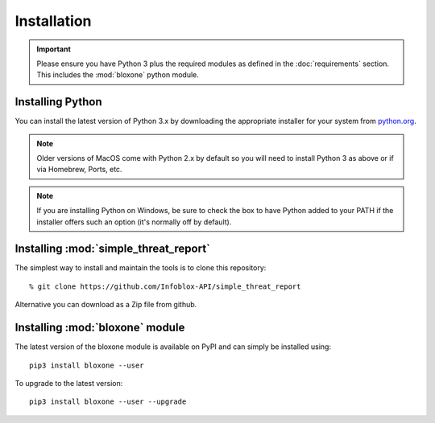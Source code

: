 ************
Installation
************

.. important::
  Please ensure you have Python 3 plus the required modules as defined in the  :doc:`requirements` section.
  This includes the :mod:`bloxone` python module.

Installing Python
=================

You can install the latest version of Python 3.x by downloading the appropriate installer for your system from `python.org <https://python.org>`_.

.. note::

  Older versions of MacOS come with Python 2.x by default so you will need to install Python 3 as above or if via Homebrew, Ports, etc.

.. note::

  If you are installing Python on Windows, be sure to check the box to have Python added to your PATH if the installer offers such an option (it's normally off by default).


Installing :mod:`simple_threat_report`
======================================

The simplest way to install and maintain the tools is to clone this 
repository::

    % git clone https://github.com/Infoblox-API/simple_threat_report

Alternative you can download as a Zip file from github.


Installing :mod:`bloxone` module
================================

The latest version of the bloxone module is available on PyPI and can simply be
installed using::

    pip3 install bloxone --user

To upgrade to the latest version::

    pip3 install bloxone --user --upgrade


